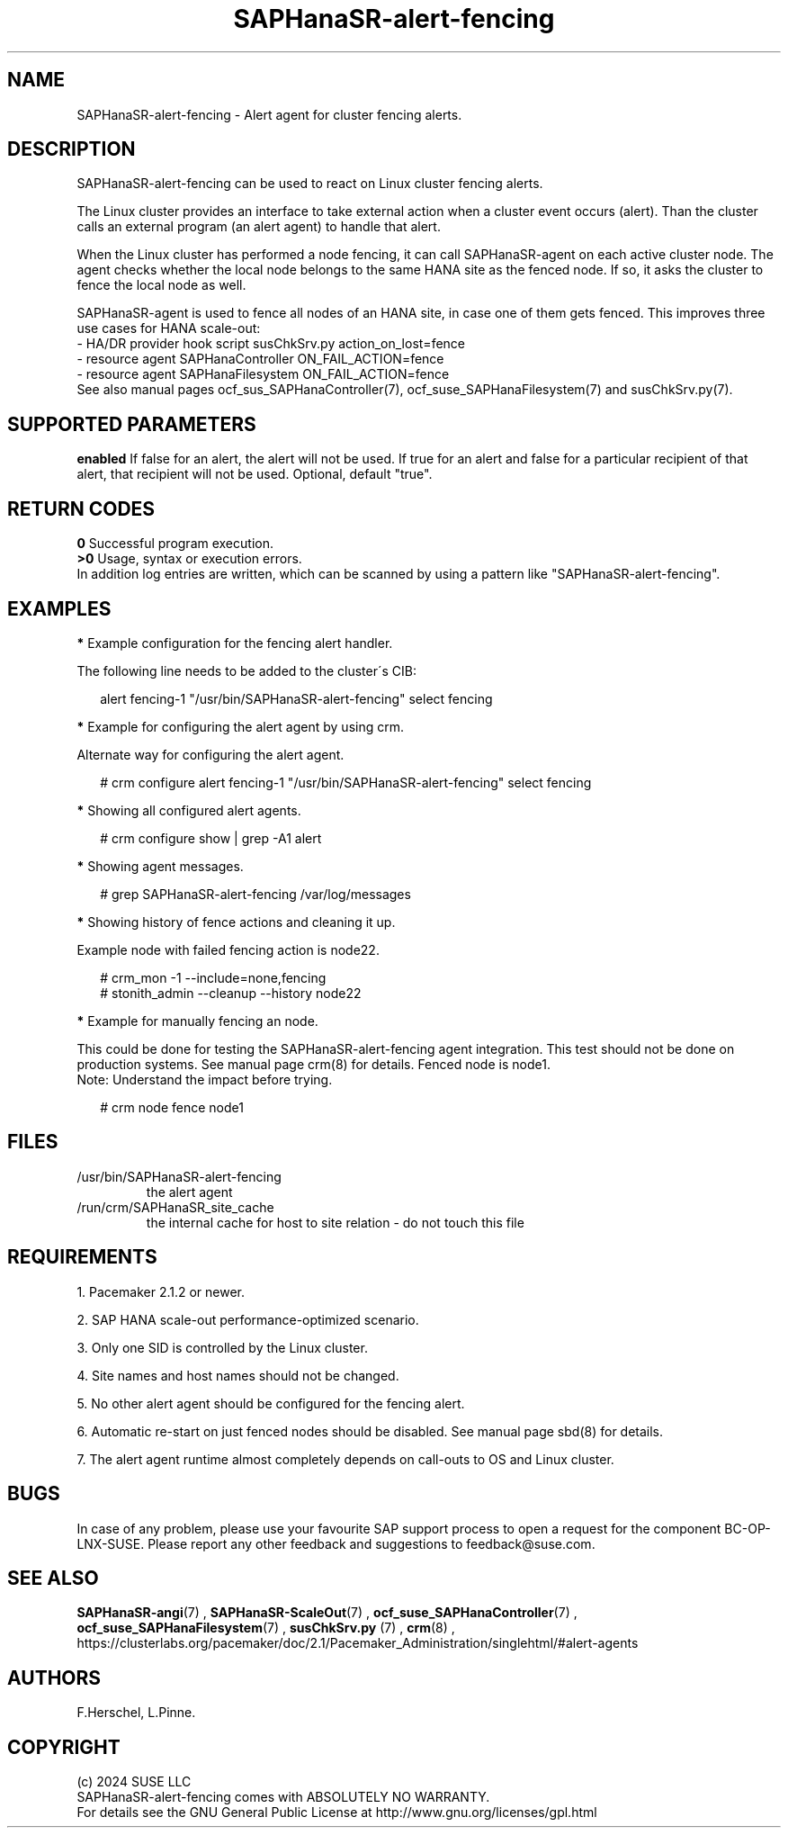 .\" Version: 1.001
.\"
.TH SAPHanaSR-alert-fencing 7 "12 Jun 2024" "" "SAPHanaSR"
.\"
.SH NAME
SAPHanaSR-alert-fencing \- Alert agent for cluster fencing alerts.
.PP
.\"
.SH DESCRIPTION
SAPHanaSR-alert-fencing can be used to react on Linux cluster fencing alerts.
.PP
The Linux cluster provides an interface to take external action when a cluster
event occurs (alert). Than the cluster calls an external program (an alert agent)
to handle that alert.
.PP
When the Linux cluster has performed a node fencing, it can call SAPHanaSR-agent
on each active cluster node. The agent checks whether the local node belongs to
the same HANA site as the fenced node. If so, it asks the cluster to fence the
local node as well.
.PP
SAPHanaSR-agent is used to fence all nodes of an HANA site, in case one of
them gets fenced. This improves three use cases for HANA scale-out:
.br
- HA/DR provider hook script susChkSrv.py action_on_lost=fence
.br
- resource agent SAPHanaController ON_FAIL_ACTION=fence
.br
- resource agent SAPHanaFilesystem ON_FAIL_ACTION=fence
.br
See also manual pages ocf_sus_SAPHanaController(7), ocf_suse_SAPHanaFilesystem(7)
and susChkSrv.py(7).
.PP
.\"
.SH SUPPORTED PARAMETERS
.\" .TP
.\" \fBtimeout\fR
.\" If the alert agent does not complete within this amount of time, it will be terminated. Optional, default "30s". Example "meta timeout=30s".
.\" .TP
\fBenabled\fR
If false for an alert, the alert will not be used. If true for an alert and false for a particular recipient of that alert, that recipient will not be used. Optional, default "true".
.\"
.PP
.\"
.SH RETURN CODES
.B 0
Successful program execution.
.br
.B >0
Usage, syntax or execution errors.
.br
In addition log entries are written, which can be scanned by using a pattern
like "SAPHanaSR-alert-fencing".
.PP
.\"
.SH EXAMPLES
.PP
\fB*\fR Example configuration for the fencing alert handler.
.PP
The following line needs to be added to the cluster´s CIB:
.PP
.RS 2
alert fencing-1 "/usr/bin/SAPHanaSR-alert-fencing" select fencing
.RE
.PP
\fB*\fR Example for configuring the alert agent by using crm.
.PP
Alternate way for configuring the alert agent.
.PP
.RS 2
# crm configure alert fencing-1 "/usr/bin/SAPHanaSR-alert-fencing" select fencing
.RE
.PP
\fB*\fR Showing all configured alert agents.
.PP
.RS 2
# crm configure show | grep -A1 alert
.RE
.PP
\fB*\fR Showing agent messages.
.PP
.RS 2
# grep SAPHanaSR-alert-fencing /var/log/messages
.RE
.PP
\fB*\fR Showing history of fence actions and cleaning it up.
.PP
Example node with failed fencing action is node22.
.PP
.RS 2
# crm_mon -1 --include=none,fencing
.br
# stonith_admin --cleanup --history node22
.RE
.PP
\fB*\fR Example for manually fencing an node.
.PP
This  could be done for testing the SAPHanaSR-alert-fencing agent integration.
This test should not be done on production systems.
See manual page crm(8) for details.
Fenced node is node1.
.br
Note: Understand the impact before trying.
.PP
.RS 2
# crm node fence node1
.RE
.PP
.\"
.SH FILES
.TP
/usr/bin/SAPHanaSR-alert-fencing
the alert agent
.TP
/run/crm/SAPHanaSR_site_cache
the internal cache for host to site relation - do not touch this file
.PP
.\"
.SH REQUIREMENTS
1. Pacemaker 2.1.2 or newer.
.PP
2. SAP HANA scale-out performance-optimized scenario.
.PP
3. Only one SID is controlled by the Linux cluster.
.PP
4. Site names and host names should not be changed.
.PP
5. No other alert agent should be configured for the fencing alert.
.PP
6. Automatic re-start on just fenced nodes should be disabled. See manual page
sbd(8) for details.
.PP
7. The alert agent runtime almost completely depends on call-outs to OS and
Linux cluster.
.\"
.SH BUGS
In case of any problem, please use your favourite SAP support process to open
a request for the component BC-OP-LNX-SUSE.
Please report any other feedback and suggestions to feedback@suse.com.
.PP
.\"
.SH SEE ALSO
\fBSAPHanaSR-angi\fP(7) , \fBSAPHanaSR-ScaleOut\fP(7) ,
\fBocf_suse_SAPHanaController\fP(7) , \fBocf_suse_SAPHanaFilesystem\fP(7) ,
\fBsusChkSrv.py\fP (7) , \fBcrm\fP(8) ,
.br
https://clusterlabs.org/pacemaker/doc/2.1/Pacemaker_Administration/singlehtml/#alert-agents
.PP
.\"
.SH AUTHORS
F.Herschel, L.Pinne.
.PP
.\"
.SH COPYRIGHT
.br
(c) 2024 SUSE LLC
.br
SAPHanaSR-alert-fencing comes with ABSOLUTELY NO WARRANTY.
.br
For details see the GNU General Public License at
http://www.gnu.org/licenses/gpl.html
.\"
